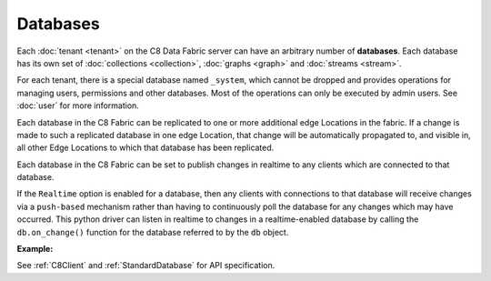 Databases
---------

Each :doc:`tenant <tenant>` on the C8 Data Fabric server can have an arbitrary number of **databases**. Each database has its own set of :doc:`collections <collection>`, :doc:`graphs <graph>` and :doc:`streams <stream>`.

For each tenant, there is a special database named ``_system``, which cannot be dropped and provides operations for managing users, permissions and other databases. Most of the operations can only be executed by admin users. See :doc:`user` for more information.

Each database in the C8 Fabric can be replicated to one or more additional edge Locations in the fabric. If a change is made to such a replicated database in one edge Location, that change will be automatically propagated to, and visible in, all other
Edge Locations to which that database has been replicated.

Each database in the C8 Fabric can be set to publish changes in realtime
to any clients which are connected to that database. 

If the ``Realtime`` option is enabled for a database, then any clients with connections to that database will receive changes via a ``push-based`` mechanism rather than having to continuously poll the database for any changes which may have occurred. This python driver can listen in realtime to changes in a realtime-enabled database by calling the ``db.on_change()`` function for the database referred to by the ``db`` object.

**Example:**

.. testcode::

    from c8 import C8Client

    # Initialize the C8 Data Fabric client.
    client = C8Client(protocol='https', host='MY-C8-EDGE-DATA-FABRIC-URL', port=443)

    # For the "mytenant" tenant, connect to "_system" database as tenant admin.
    # This returns an API wrapper for the "_system" database on tenant 'mytenant'
    # Note that the 'mytenant' tenant should already exist.
    sys_db = client.db(tenant='mytenant', name='_system', username='root', password='passwd')

    # List all databases in the 'mytenant' tenant
    sys_db.databases()

    # Create a new database named "test" if it does not exist.
    # Only the tenant admin has access to it at time of its creation.
    if not sys_db.has_database('test'):
        sys_db.create_database('test')

    # Delete the database.
    sys_db.delete_database('test')

    # Create a new database named "test" along with a new set of users.
    # Only "jane", "john", "jake" and the tenant admin have access to it.
    if not sys_db.has_database('test'):
        sys_db.create_database(
            name='test',
            users=[
                {'username': 'jane', 'password': 'foo', 'active': True},
                {'username': 'john', 'password': 'bar', 'active': True},
                {'username': 'jake', 'password': 'baz', 'active': True},
            ],
        )

    # Connect to the new "test" database as user "jane".
    db = client.db(tenant='mytenant', name='test', username='jane', password='foo')

    # Retrieve various database and server information.
    db.name
    db.username
    db.collections()
    db.graphs()

    # Delete the database. Note that the new users will remain.
    sys_db.delete_database('test')

    # Get the list of edge locations for the 'mytenant' tenant.
    # We do this as the tenant admin.
    tennt = client.tenant(name=tenant_name, dbname='_system', username='root', password='root_pass')
    dcl = tennt.dclist()

    # Create a new database which is replicated to all Fabric Edge Locations,
    # and also enable realtime updates on this database.
    # Only the tenant admin can perform this action.
    sys_db.create_database('demodb', dclist=dcl, realtime=True)


See :ref:`C8Client` and :ref:`StandardDatabase` for API specification.

